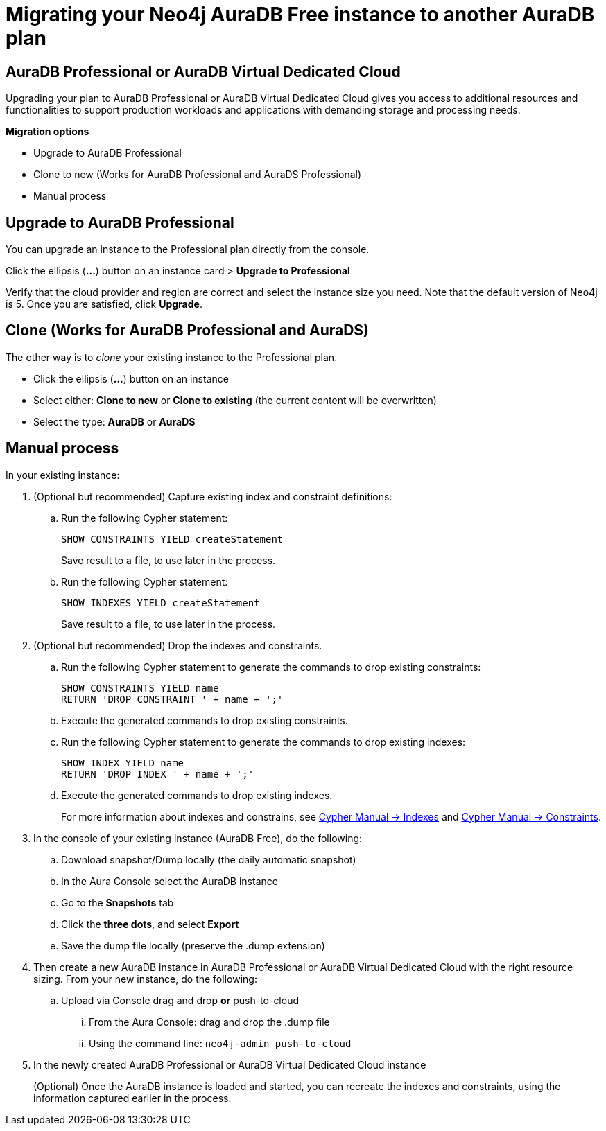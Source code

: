 = Migrating your Neo4j AuraDB Free instance to another AuraDB plan
:description: This section describes migrating your Neo4j AuraDB Free Instance to another AuraDB plan 

== AuraDB Professional or AuraDB Virtual Dedicated Cloud

Upgrading your plan to AuraDB Professional or AuraDB Virtual Dedicated Cloud gives you access to additional resources and functionalities to support production workloads and applications with demanding storage and processing needs.

*Migration options*

* Upgrade to AuraDB Professional 
* Clone to new (Works for AuraDB Professional and AuraDS Professional) 
* Manual process

== Upgrade to AuraDB Professional

You can upgrade an instance to the Professional plan directly from the console.

Click the ellipsis (*...*) button on an instance card > *Upgrade to Professional*

Verify that the cloud provider and region are correct and select the instance size you need.
Note that the default version of Neo4j is 5.
Once you are satisfied, click ***Upgrade***.

== Clone (Works for AuraDB Professional and AuraDS)

The other way is to _clone_ your existing instance to the Professional plan. 

* Click the ellipsis (*...*) button on an instance 
* Select either: *Clone to new* or *Clone to existing* (the current content will be overwritten)
* Select the type: *AuraDB* or *AuraDS*

== Manual process

In your existing instance:

. (Optional but recommended) Capture existing index and constraint definitions:
.. Run the following Cypher statement:
+
[source,cypher]
----
SHOW CONSTRAINTS YIELD createStatement
----
+
Save result to a file, to use later in the process.
.. Run the following Cypher statement:
+
[source,cypher]
----
SHOW INDEXES YIELD createStatement
----
+
Save result to a file, to use later in the process.

. (Optional but recommended) Drop the indexes and constraints.
.. Run the following Cypher statement to generate the commands to drop existing constraints:
+
[source,cypher]
----
SHOW CONSTRAINTS YIELD name
RETURN 'DROP CONSTRAINT ' + name + ';'
----
.. Execute the generated commands to drop existing constraints.
.. Run the following Cypher statement to generate the commands to drop existing indexes:
+
[source,cypher]
----
SHOW INDEX YIELD name
RETURN 'DROP INDEX ' + name + ';'
----
.. Execute the generated commands to drop existing indexes.
+
For more information about indexes and constrains, see link:{neo4j-docs-base-uri}/cypher-manual/current/indexes/[Cypher Manual -> Indexes] and link:{neo4j-docs-base-uri}/cypher-manual/current/constraints/[Cypher Manual -> Constraints].
+
. In the console of your existing instance (AuraDB Free), do the following:

.. Download snapshot/Dump locally (the daily automatic snapshot)
.. In the Aura Console select the AuraDB instance
.. Go to the *Snapshots* tab
.. Click the *three dots*, and select *Export*
.. Save the dump file locally (preserve the .dump extension)
+
. Then create a new AuraDB instance in AuraDB Professional or AuraDB Virtual Dedicated Cloud with the right resource sizing.
From your new instance, do the following:

.. Upload via Console drag and drop **or** push-to-cloud
... From the Aura Console: drag and drop the .dump file
... Using the command line: `neo4j-admin push-to-cloud`
+
. In the newly created AuraDB Professional or AuraDB Virtual Dedicated Cloud instance
+
(Optional) Once the AuraDB instance is loaded and started, you can recreate the indexes and constraints, using the information captured earlier in the process.

